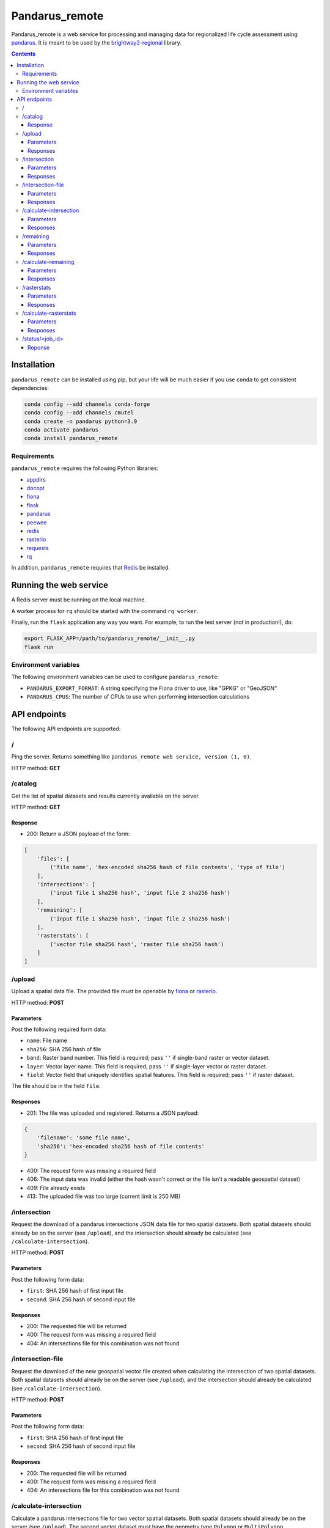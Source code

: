 ===============
Pandarus_remote
===============

Pandarus_remote is a web service for processing and managing data for regionalized life cycle assessment using `pandarus <https://pypi.python.org/pypi/pandarus>`__. It is meant to be used by the `brightway2-regional <https://brightway2-regional.readthedocs.io/>`__ library.

.. contents::

Installation
============

``pandarus_remote`` can be installed using pip, but your life will be much easier if you use ``conda`` to get consistent dependencies:

.. code-block:: bash

    conda config --add channels conda-forge
    conda config --add channels cmutel
    conda create -n pandarus python=3.9
    conda activate pandarus
    conda install pandarus_remote

Requirements
------------

``pandarus_remote`` requires the following Python libraries:

* `appdirs <https://pypi.python.org/pypi/appdirs>`__
* `docopt <https://pypi.python.org/pypi/docopt>`__
* `fiona <https://pypi.python.org/pypi/Fiona>`__
* `flask <http://flask.pocoo.org/>`__
* `pandarus <https://pypi.python.org/pypi/pandarus>`__
* `peewee <http://docs.peewee-orm.com/en/latest/>`__
* `redis <https://pypi.python.org/pypi/redis>`__
* `rasterio <https://github.com/mapbox/rasterio>`__
* `requests <http://docs.python-requests.org/en/master/>`__
* `rq <http://python-rq.org/>`__

In addition, ``pandarus_remote`` requires that `Redis <https://redis.io/>`__ be installed.

Running the web service
=======================

A Redis server must be running on the local machine.

A worker process for ``rq`` should be started with the command ``rq worker``.

Finally, run the ``flask`` application any way you want. For example, to run the test server (not in production!), do:

.. code-block:: bash

    export FLASK_APP=/path/to/pandarus_remote/__init__.py
    flask run

Environment variables
---------------------

The following environment variables can be used to configure ``pandarus_remote``:

* ``PANDARUS_EXPORT_FORMAT``: A string specifying the Fiona driver to use, like "GPKG" or "GeoJSON"
* ``PANDARUS_CPUS``: The number of CPUs to use when performing intersection calculations

API endpoints
=============

The following API endpoints are supported:

/
-

Ping the server. Returns something like ``pandarus_remote web service, version (1, 0)``.

HTTP method: **GET**

/catalog
--------

Get the list of spatial datasets and results currently available on the server.

HTTP method: **GET**

Response
````````

* 200: Return a JSON payload of the form:

.. code-block:: javascript

    [
        'files': [
            ('file name', 'hex-encoded sha256 hash of file contents', 'type of file')
        ],
        'intersections': [
            ('input file 1 sha256 hash', 'input file 2 sha256 hash')
        ],
        'remaining': [
            ('input file 1 sha256 hash', 'input file 2 sha256 hash')
        ],
        'rasterstats': [
            ('vector file sha256 hash', 'raster file sha256 hash')
        ]
    ]

/upload
-------

Upload a spatial data file. The provided file must be openable by `fiona <https://github.com/Toblerity/Fiona>`__ or `rasterio <https://github.com/mapbox/rasterio>`__.

HTTP method: **POST**

Parameters
``````````

Post the following required form data:

* ``name``: File name
* ``sha256``: SHA 256 hash of file
* ``band``: Raster band number. This field is required; pass ``''`` if single-band raster or vector dataset.
* ``layer``: Vector layer name. This field is required; pass ``''`` if single-layer vector or raster dataset.
* ``field``: Vector field that uniquely identifies spatial features. This field is required; pass ``''`` if raster dataset.

The file should be in the field ``file``.

Responses
`````````

* 201: The file was uploaded and registered. Returns a JSON payload:

.. code-block:: javascript

    {
        'filename': 'some file name',
        'sha256': 'hex-encoded sha256 hash of file contents'
    }

* 400: The request form was missing a required field
* 406: The input data was invalid (either the hash wasn't correct or the file isn't a readable geospatial dataset)
* 409: File already exists
* 413: The uploaded file was too large (current limit is 250 MB)

/intersection
-------------

Request the download of a pandarus intersections JSON data file for two spatial datasets. Both spatial datasets should already be on the server (see ``/upload``), and the intersection should already be calculated (see ``/calculate-intersection``).

HTTP method: **POST**

Parameters
``````````

Post the following form data:

* ``first``: SHA 256 hash of first input file
* ``second``: SHA 256 hash of second input file

Responses
`````````

* 200: The requested file will be returned
* 400: The request form was missing a required field
* 404: An intersections file for this combination was not found

/intersection-file
------------------

Request the download of the new geospatial vector file created when calculating the intersection of two spatial datasets. Both spatial datasets should already be on the server (see ``/upload``), and the intersection should already be calculated (see ``/calculate-intersection``).

HTTP method: **POST**

Parameters
``````````

Post the following form data:

* ``first``: SHA 256 hash of first input file
* ``second``: SHA 256 hash of second input file

Responses
`````````

* 200: The requested file will be returned
* 400: The request form was missing a required field
* 404: An intersections file for this combination was not found

/calculate-intersection
-----------------------

Calculate a pandarus intersections file for two vector spatial datasets. Both spatial datasets should already be on the server (see ``/upload``). The second vector dataset must have the geometry type ``Polygon`` or ``MultiPolygon``.

HTTP method: **POST**

Parameters
``````````
Post the following form data:

* ``first``: SHA 256 hash of first input file
* ``second``: SHA 256 hash of second input file

Responses
`````````

* 200: The requested intersections file will be calculated. Returns the URL of the job status resource (see `/status`) which can be polled to see when the calculation is finished.
* 400: The request form was missing a required field
* 404: One of the files were not found
* 406: Error in the files: Either the hashes were identical, or the files weren't vector datasets, or the second file didn't have the correct geometry type.
* 409: The requested intersection file already exists

/remaining
----------

Request the download of the JSON data file from a remaining areas calculation. Both spatial datasets should already be on the server (see ``/upload``), and the remaining areas should already be calculated (see ``/calculate-remaining``).

HTTP method: **POST**

Parameters
``````````

Post the following form data:

* ``first``: SHA 256 hash of first input file
* ``second``: SHA 256 hash of second input file

Responses
`````````

* 200: The requested file will be returned
* 400: The request form was missing a required field
* 404: An remaining areas file for this combination was not found

/calculate-remaining
--------------------

Calculate a pandarus remaining areas file for two vector spatial datasets. See the Pandarus documentation for more details on remaining areas. Both spatial datasets should already be on the server (see ``/upload``), and their intersection should already be calculated.

HTTP method: **POST**

Parameters
``````````
Post the following form data:

* ``first``: SHA 256 hash of first input file
* ``second``: SHA 256 hash of second input file

Responses
`````````

* 200: The requested remaining areas file will be calculated. Returns the URL of the job status resource (see `/status`) which can be polled to see when the calculation is finished.
* 400: The request form was missing a required field
* 404: One of the files or the calculated intersection result were not found
* 409: The requested remaining areas file already exists

/rasterstats
------------

Request the download of the JSON data file from a raster stats calculation. Both spatial datasets should already be on the server (see ``/upload``), and the raster stats should already be calculated (see ``/calculate-rasterstats``).

HTTP method: **POST**

Parameters
``````````

Post the following form data:

* ``vector``: SHA 256 hash of vector input file
* ``raster``: SHA 256 hash of raster input file

Responses
`````````

* 200: The requested file will be returned
* 400: The request form was missing a required field
* 404: An raster stats file for this combination was not found

/calculate-rasterstats
----------------------

Calculate a pandarus raster stats file for two vector spatial datasets. See the Pandarus documentation for more details on raster stats. Both spatial datasets should already be on the server (see ``/upload``), and their intersection should already be calculated.

HTTP method: **POST**

Parameters
``````````
Post the following form data:

* ``vector``: SHA 256 hash of vector input file
* ``raster``: SHA 256 hash of raster input file

Responses
`````````

* 200: The requested raster stats file will be calculated. Returns the URL of the job status resource (see `/status`) which can be polled to see when the calculation is finished.
* 400: The request form was missing a required field
* 404: One of the files was not found
* 406: One of the files had an incorrect data type
* 409: The requested remaining areas file already exists

/status/<job_id>
----------------

Get the status of a currently running job. Job status URLs are returned by the ``/calculate-intersection`` and ``/calculate-area`` endpoints.

HTTP method: **GET**

Reponse
```````

* 200: Returns a text response giving the current job status. If the job is finished, the response will be ``finished``.
* 404: The requested job id was not found

